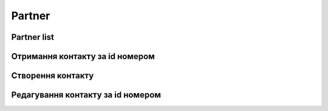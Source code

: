Partner
================

Partner list
-----------------------------------

.. http:get:: /kw_api/integration/partner

    У результаті запиту отримуємо списку всіх контактів.

    .. attention::

        Api Key - ключ для особистого доступу до API (required in header)

    **Example request**:

    .. tabs::

        .. code-tab:: bash

            $ curl -X GET \
                -H "Authorization: Your_Api_Key" \
                -H "Content-Type: application/json" \
                http://localhost/kw_api/integration/partner

        .. code-tab:: python

            import requests
            import json
            headers = {
                'Authorization': 'Your_Api_Key',
                'Content-Type': 'application/json',
            }
            URL = 'http://localhost/kw_api/integration/partner'
            response = requests.get(URL, headers=headers)
            print(response.json())

    **Example response**:

    .. sourcecode:: json

        {
            "content": [
                {
                    "id": 14,
                    "name": "Azure Interior",
                    "ref": false,
                    "lang": "en_US",
                    "website": "http://www.azure-interior.com",
                    "phone": "(870)-931-0505",
                    "email": "azure.Interior24@example.com",
                    "city": "Fremont",
                    "street": "4557 De Silva St",
                    "street2": false
                }
            ],
            "totalElements": 36,
            "totalPages": 1,
            "numberOfElements": 36,
            "number": 0,
            "last": false
        }


Отримання контакту за id номером
------------------
.. http:get:: /kw_api/integration/partners/(int:partner_id)

    У результаті запиту отримуємо користувача за id номером.

    .. attention::

        Api Key - ключ для особистого доступу до API (required in header)

    **Example request**:

    .. tabs::

        .. code-tab:: bash

            $ curl \
                -X GET \
                -H "Authorization: Bearer_ + Your Api Key" \
                http://localhost/kw_api/integration/partners/(int:partner_id)

        .. code-tab:: python

            import requests
            import json
            headers = {'Authorization': 'Bearer_ + Your Api Key'}
            URL = '/kw_api/integration/partners/(int:partner_id)'
            response = requests.get(URL, headers=headers)
            print(response.json())

    **Example response**:

    .. sourcecode:: json

       {
           "result":{
              "id":1,
              "name":"string",
              "ref":"string",
              "lang":"en_US",
              "website":"http://www.example.com",
              "phone":"(000)-000-0000",
              "email":"example@example.com",
              "city":"Fremont",
              "street":"string",
              "street2":"string"
           }
        }


    :query int partner_id: url параметр ідентифікатор контакту


Створення контакту
--------------------------------------------------

.. http:post:: /kw_api/integration/partners

    У результаті запиту створюємо контакт.

    .. attention::

        Api Key - ключ для особистого доступу до API (required in header)

    **Example request**:

    .. tabs::

        .. code-tab:: bash

            $ curl \
                -X POST \
                -H "Authorization: Bearer_ + Your Api Key" \
                -H "Content-Type: application/json" \
                -d @body.json \
                http://localhost/kw_api/integration/partners

        .. code-tab:: python

            import requests
            import json
            headers = {'Authorization': 'Bearer_ + Your Api Key'}
            URL = 'http://localhost/kw_api/integration/partners'
            data = json.load(open('body.json', 'rb'))
            response = requests.post(URL, json=data, headers=headers)
            print(response.json())

    The content of body.json is like:

    .. code-block:: json

        {
           "partners":[
              {
                 "name":"string",
                 "ref":"string",
                 "website":"http://www.example.com",
                 "phone":"(000)-000-0000",
                 "email":"example@example.com",
                 "city":"string",
                 "street":"string",
                 "street2":"string"
              }
           ]
        }

    **Example response**:

    .. sourcecode:: json

        {
           "jsonrpc":"2.0",
           "id":null,
           "result":[
              {
                 "id":0,
                 "name":"string",
                 "sale_ok":false,
                 "description":"string",
                 "description_purchase":"string",
                 "description_sale":"string",
                 "type":"product",
                 "rental":false,
                 "categ_id":"product.category()",
                 "list_price":0.0,
                 "standard_price":0.0,
                 "price_extra":0.0,
                 "taxes_id":"account.tax()",
                 "purchase_ok":false,
                 "active":true,
                 "color":0,
                 "is_product_variant":true,
                 "default_code":"string",
                 "barcode":"string",
                 "images_url":"http://url/kw_api/integration/image/product.image/68/image_1920/",
                 "currency_id":0
              }
           ]
        }


    **Обов'язкові поля відмічені '*'**

    :>json string name: ім’я  контакту*
    :>json string ref: опис
    :>json string website: сайт
    :>json string phone: телефон контакту*
    :>json string email: електронна почта контакту*
    :>json string city: місто контакту
    :>json string street: адреса контакту
    :>json string street2: додаткова адреса контакту


Редагування контакту за id номером
--------------------------------------------------

.. http:post:: /kw_api/integration/partners/(int:partner_id)

    У результаті запиту отримуємо контакту за id.

    .. attention::

        Api Key - ключ для особистого доступу до API (required in header)

    **Example request**:

    .. tabs::

        .. code-tab:: bash

            $ curl \
                -X POST \
                -H "Authorization: Bearer_ + Your Api Key" \
                -H "Content-Type: application/json" \
                -d @body.json \
                http://localhost/kw_api/integration/partners/(int:partner_id)

        .. code-tab:: python

            import requests
            import json
            headers = {'Authorization': 'Bearer_ + Your Api Key'}
            URL = 'http://localhost/kw_api/integration/partners/(int:partner_id)'
            data = json.load(open('body.json', 'rb'))
            response = requests.post(URL, json=data, headers=headers)
            print(response.json())

    The content of body.json is like:

    .. code-block:: json

        {
           "partners":[
              {
                 "name":"string",
                 "ref":"string",
                 "website":"http://www.example.com",
                 "phone":"(000)-000-0000",
                 "email":"example@example.com",
                 "city":"string",
                 "street":"string",
                 "street2":"string"
              }
           ]
        }

    **Example response**:

    .. sourcecode:: json

        {
           "jsonrpc":"2.0",
           "id":null,
           "result":[
              {
                 "id":0,
                 "name":"string",
                 "sale_ok":false,
                 "description":"string",
                 "description_purchase":"string",
                 "description_sale":"string",
                 "type":"product",
                 "rental":false,
                 "categ_id":"product.category()",
                 "list_price":0.0,
                 "standard_price":0.0,
                 "price_extra":0.0,
                 "taxes_id":"account.tax()",
                 "purchase_ok":false,
                 "active":true,
                 "color":0,
                 "is_product_variant":true,
                 "default_code":"string",
                 "barcode":"string",
                 "images_url":"http://url/kw_api/integration/image/product.image/68/image_1920/",
                 "currency_id":0
              }
           ]
        }


    **Обов'язкові поля відмічені '*'**

    :>json string name: ім’я  контакту*
    :>json string ref: опис
    :>json string website: сайт
    :>json string phone: телефон контакту*
    :>json string email: електронна почта контакту*
    :>json string city: місто контакту
    :>json string street: адреса контакту
    :>json string street2: додаткова адреса контакту
    :query int partner_id: url параметр ідентифікатор контакту
